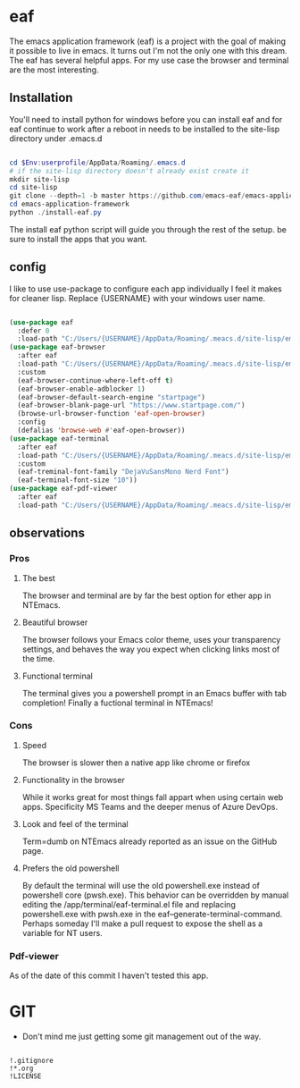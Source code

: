 #+STARTUP: align
#+OPTIONS: toc:t
* eaf
The emacs application framework (eaf) is a project with the goal of making it possible to live in emacs. It turns out I'm not the only one with this dream. The eaf has several helpful apps. For my use case the browser and terminal are the most interesting.
** Installation
You'll need to install python for windows before you can install eaf and for eaf continue to work after a reboot in needs to be installed to the site-lisp directory under .emacs.d
#+begin_src powershell

  cd $Env:userprofile/AppData/Roaming/.emacs.d
  # if the site-lisp directory doesn't already exist create it
  mkdir site-lisp
  cd site-lisp
  git clone --depth=1 -b master https://github.com/emacs-eaf/emacs-application-framework.git emacs-application-framework
  cd emacs-application-framework
  python ./install-eaf.py
  
#+end_src
The install eaf python script will guide you through the rest of the setup. be sure to install the apps that you want.
** config
I like to use use-package to configure each app individually I feel it makes for cleaner lisp. Replace {USERNAME} with your windows user name.
#+begin_src emacs-lisp

  (use-package eaf
    :defer 0
    :load-path "C:/Users/{USERNAME}/AppData/Roaming/.meacs.d/site-lisp/emacs-application-framework")
  (use-package eaf-browser
    :after eaf
    :load-path "C:/Users/{USERNAME}/AppData/Roaming/.meacs.d/site-lisp/emacs-application-framework/app/browser"
    :custom
    (eaf-browser-continue-where-left-off t)
    (eaf-browser-enable-adblocker 1)
    (eaf-browser-default-search-engine "startpage")
    (eaf-browser-blank-page-url "https://www.startpage.com/")
    (browse-url-browser-function 'eaf-open-browser)
    :config
    (defalias 'browse-web #'eaf-open-browser))
  (use-package eaf-terminal
    :after eaf
    :load-path "C:/Users/{USERNAME}/AppData/Roaming/.meacs.d/site-lisp/emacs-application-framework/app/terminal"
    :custom
    (eaf-treminal-font-family "DejaVuSansMono Nerd Font")
    (eaf-terminal-font-size "10"))
  (use-package eaf-pdf-viewer
    :after eaf
    :load-path "C:/Users/{USERNAME}/AppData/Roaming/.meacs.d/site-lisp/emacs-application-framework/app/pdf-viewer")
  
#+end_src
** observations
*** Pros
**** The best
The browser and terminal are by far the best option for ether app in NTEmacs.
**** Beautiful browser
The browser follows your Emacs color theme, uses your transparency settings, and behaves the way you expect when clicking links most of the time.
**** Functional terminal
The terminal gives you a powershell prompt in an Emacs buffer with tab completion! Finally a fuctional terminal in NTEmacs!
*** Cons
**** Speed
The browser is slower then a native app like chrome or firefox
**** Functionality in the browser
While it works great for most things fall appart when using certain web apps. Specificity MS Teams and the deeper menus of Azure DevOps.
**** Look and feel of the terminal
Term=dumb on NTEmacs already reported as an issue on the GitHub page.
**** Prefers the old powershell
By default the terminal will use the old powershell.exe instead of powershell core (pwsh.exe). This behavior can be overridden by manual editing the /app/terminal/eaf-terminal.el file and replacing powershell.exe with pwsh.exe in the eaf--generate-terminal-command. Perhaps someday I'll make a pull request to expose the shell as a variable for NT users.
*** Pdf-viewer
As of the date of this commit I haven't tested this app.
* GIT
- Don't mind me just getting some git management out of the way.
#+begin_src shell :tangle ./.gitignore
  
  !.gitignore
  !*.org
  !LICENSE

#+end_src
